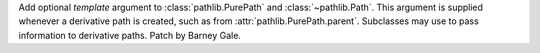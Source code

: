 Add optional *template* argument to :class:`pathlib.PurePath` and
:class:`~pathlib.Path`. This argument is supplied whenever a derivative path
is created, such as from :attr:`pathlib.PurePath.parent`. Subclasses may use
to pass information to derivative paths. Patch by Barney Gale.
